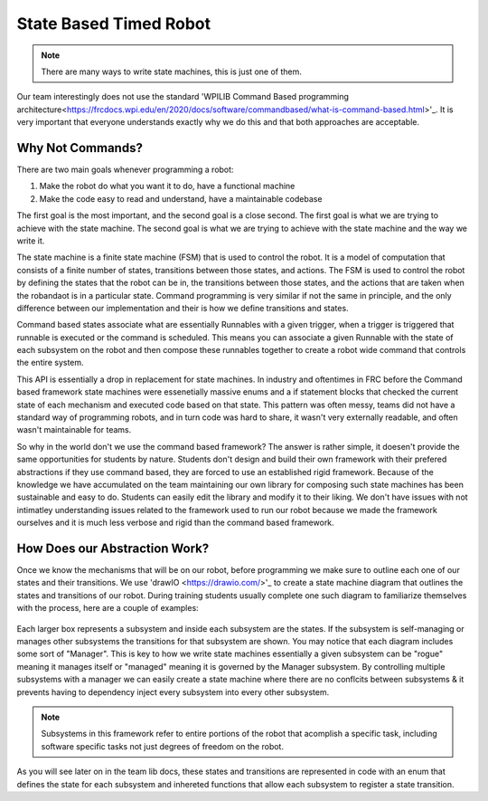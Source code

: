 State Based Timed Robot
=========================================

.. note:: There are many ways to write state machines, this is just one of them.

Our team interestingly does not use the standard 'WPILIB Command Based programming architecture<https://frcdocs.wpi.edu/en/2020/docs/software/commandbased/what-is-command-based.html>'_. It is very important that
everyone understands exactly why we do this and that both approaches are acceptable.

Why Not Commands?
-------------

There are two main goals whenever programming a robot:

1. Make the robot do what you want it to do, have a functional machine
2. Make the code easy to read and understand, have a maintainable codebase

The first goal is the most important, and the second goal is a close second. The first goal is what we are trying to achieve with
the state machine. The second goal is what we are trying to achieve with the state machine and the way we write it. 

The state machine is a finite state machine (FSM) that is used to control the robot. It is a model of computation that consists of a 
finite number of states, transitions between those states, and actions. The FSM is used to control the robot by defining the states that 
the robot can be in, the transitions between those states, and the actions that are taken when the robandaot is in a particular state. Command
programming is very similar if not the same in principle, and the only difference between our implementation and their is how we define
transitions and states.

Command based states associate what are essentially Runnables with a given trigger, when a trigger is triggered that runnable is executed
or the command is scheduled. This means you can associate a given Runnable with the state of each subsystem on the robot and then compose
these runnables together to create a robot wide command that controls the entire system. 

This API is essentially a drop in replacement for state machines. In industry and oftentimes in FRC before the Command based framework
state machines were essenetially massive enums and a if statement blocks that checked the current state of each mechanism
and executed code based on that state. This pattern was often messy, teams did not have a standard way of programming robots,
and in turn code was hard to share, it wasn't very externally readable, and often wasn't maintainable for teams.

So why in the world don't we use the command based framework? The answer is rather simple, it doesen't provide the same opportunities
for students by nature. Students don't design and build their own framework with their prefered abstractions if they use command based,
they are forced to use an established rigid framework. Because of the knowledge we have accumulated on the team maintaining our own 
library for composing such state machines has been sustainable and easy to do. Students can easily edit the library and modify it to
their liking. We don't have issues with not intimatley understanding issues related to the framework used to run our robot because we made the
framework ourselves and it is much less verbose and rigid than the command based framework. 

How Does our Abstraction Work?
-------------

Once we know the mechanisms that will be on our robot, before programming we make sure to outline each one of our states and their transitions.
We use 'drawIO <https://drawio.com/>'_ to create a state machine diagram that outlines the states and transitions of our robot. 
During training students usually complete one such diagram to familiarize themselves with the process, here are a couple of examples:

.. figure:: /2025StateDiagram.png
   :alt: 2025 State Machine
   :width: 600px
   :align: center

.. figure:: /2024Progathon.png
   :alt: 2024 Progathon State Machine
   :width: 600px
   :align: center

.. figure:: /2024Season.png
    :alt: 2024 State Machine
    :width: 600px
    :align: center

Each larger box represents a subsystem and inside each subsystem are the states. If the subsystem is self-managing or manages other subsystems
the transitions for that subsystem are shown. You may notice that each diagram includes some sort of "Manager". This is key to how we write state machines
essentially a given subsystem can be "rogue" meaning it manages itself or "managed" meaning it is governed by the Manager subsystem. By controlling
multiple subsystems with a manager we can easily create a state machine where there are no conflcits between subsystems & it prevents having to dependency inject every subsystem
into every other subsystem.

.. note:: Subsystems in this framework refer to entire portions of the robot that acomplish a specific task, including software specific tasks not just degrees of freedom on the robot.

As you will see later on in the team lib docs, these states and transitions are represented in code with an enum that defines the state for each subsystem
and inhereted functions that allow each subsystem to register a state transition. 

